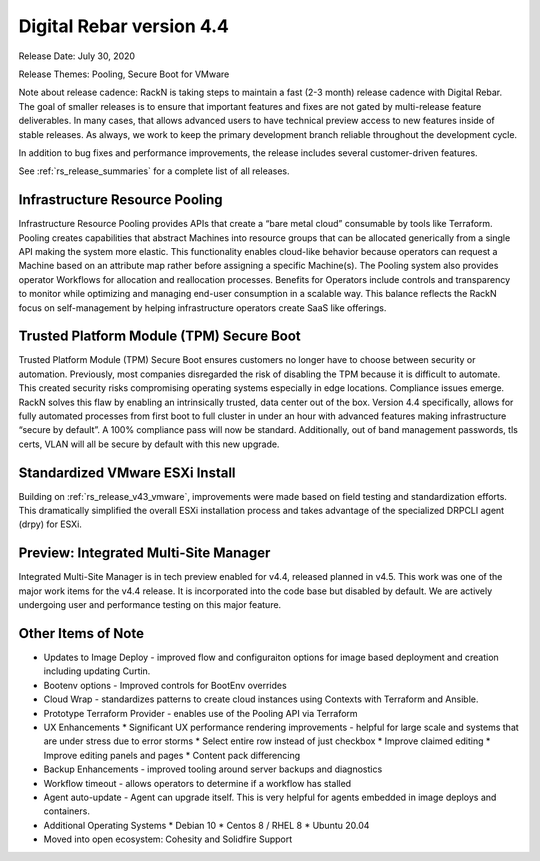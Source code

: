 .. Copyright (c) 2020 RackN Inc.
.. Licensed under the Apache License, Version 2.0 (the "License");
.. Digital Rebar Provision documentation under Digital Rebar master license
.. index::
  pair: Digital Rebar Provision; Release v4.4
  pair: Digital Rebar Provision; Release Notes

.. _rs_release_v44:

Digital Rebar version 4.4
-------------------------

Release Date: July 30, 2020

Release Themes: Pooling, Secure Boot for VMware

Note about release cadence: RackN is taking steps to maintain a fast (2-3 month) release cadence with Digital Rebar.  The goal of smaller releases is to ensure that important features and fixes are not gated by multi-release feature deliverables.  In many cases, that allows advanced users to have technical preview access to new features inside of stable releases.  As always, we work to keep the primary development branch reliable throughout the development cycle.

In addition to bug fixes and performance improvements, the release includes several customer-driven features.

See :ref:`rs_release_summaries` for a complete list of all releases.

.. _rs_release_v44_pooling:

Infrastructure Resource Pooling
~~~~~~~~~~~~~~~~~~~~~~~~~~~~~~~

Infrastructure Resource Pooling provides APIs that create a “bare metal cloud” consumable by tools like Terraform. Pooling creates capabilities that abstract Machines into resource groups that can be allocated generically from a single API making the system more elastic.  This functionality enables cloud-like behavior because operators can request a Machine based on an attribute map rather before assigning a specific Machine(s).  The Pooling system also provides operator Workflows for allocation and reallocation processes. Benefits for Operators include controls and transparency to monitor while optimizing and managing end-user consumption in a scalable way. This balance reflects the RackN focus on self-management by helping infrastructure operators create SaaS like offerings. 

.. _rs_release_v44_secure_boot:

Trusted Platform Module (TPM) Secure Boot
~~~~~~~~~~~~~~~~~~~~~~~~~~~~~~~~~~~~~~~~~

Trusted Platform Module (TPM) Secure Boot ensures customers no longer have to choose between security or automation. Previously, most companies disregarded the risk of disabling the TPM because it is difficult to automate. This created security risks compromising operating systems especially in edge locations. Compliance issues emerge. RackN solves this flaw by enabling an intrinsically trusted, data center out of the box. Version 4.4 specifically, allows for fully automated processes from first boot to full cluster in under an hour with advanced features making infrastructure “secure by default”. A 100% compliance pass will now be standard. Additionally, out of band management passwords, tls certs, VLAN will all be secure by default with this new upgrade.

.. _rs_release_v44_vmware:

Standardized VMware ESXi Install
~~~~~~~~~~~~~~~~~~~~~~~~~~~~~~~~

Building on :ref:`rs_release_v43_vmware`, improvements were made based on field testing and standardization efforts.  This dramatically simplified the overall ESXi installation process and takes advantage of the specialized DRPCLI agent (drpy) for ESXi.

.. _rs_release_v44_multisite:

Preview: Integrated Multi-Site Manager
~~~~~~~~~~~~~~~~~~~~~~~~~~~~~~~~~~~~~~

Integrated Multi-Site Manager is in tech preview enabled for v4.4, released planned in v4.5.  This work was one of the major work items for the v4.4 release.  It is incorporated into the code base but disabled by default.  We are actively undergoing user and performance testing on this major feature.

.. _rs_release_v44_otheritems:

Other Items of Note
~~~~~~~~~~~~~~~~~~~

* Updates to Image Deploy - improved flow and configuraiton options for image based deployment and creation including updating Curtin.
* Bootenv options - Improved controls for BootEnv overrides
* Cloud Wrap - standardizes patterns to create cloud instances using Contexts with Terraform and Ansible.
* Prototype Terraform Provider - enables use of the Pooling API via Terraform
* UX Enhancements
  * Significant UX performance rendering improvements - helpful for large scale and systems that are under stress due to error storms
  * Select entire row instead of just checkbox
  * Improve claimed editing
  * Improve editing panels and pages
  * Content pack differencing
* Backup Enhancements - improved tooling around server backups and diagnostics
* Workflow timeout - allows operators to determine if a workflow has stalled
* Agent auto-update - Agent can upgrade itself.  This is very helpful for agents embedded in image deploys and containers.
* Additional Operating Systems
  * Debian 10
  * Centos 8 / RHEL 8
  * Ubuntu 20.04
* Moved into open ecosystem: Cohesity and Solidfire Support